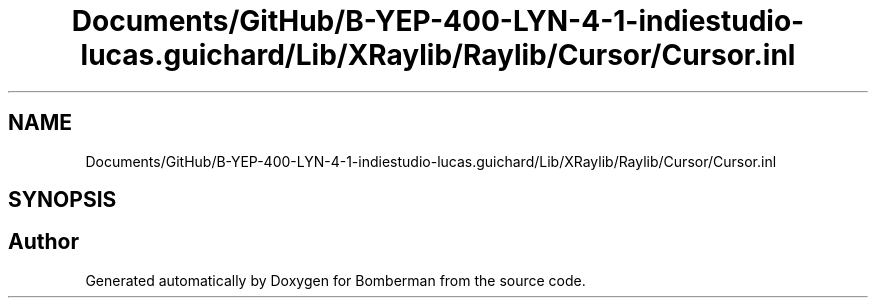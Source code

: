 .TH "Documents/GitHub/B-YEP-400-LYN-4-1-indiestudio-lucas.guichard/Lib/XRaylib/Raylib/Cursor/Cursor.inl" 3 "Mon Jun 21 2021" "Version 2.0" "Bomberman" \" -*- nroff -*-
.ad l
.nh
.SH NAME
Documents/GitHub/B-YEP-400-LYN-4-1-indiestudio-lucas.guichard/Lib/XRaylib/Raylib/Cursor/Cursor.inl
.SH SYNOPSIS
.br
.PP
.SH "Author"
.PP 
Generated automatically by Doxygen for Bomberman from the source code\&.
